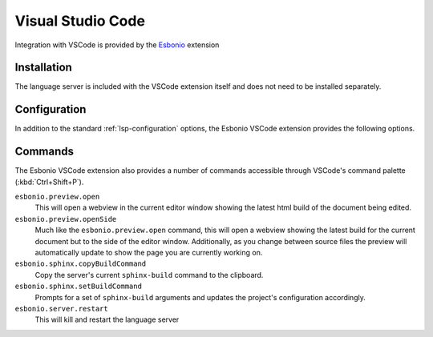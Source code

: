 Visual Studio Code
==================

.. figure:: /images/vscode-screenshot.png
   :align: center
   :target: /_images/vscode-screenshot.png

   Integration with VSCode is provided by the `Esbonio`_ extension

Installation
------------

The language server is included with the VSCode extension itself and does not need to be installed separately.

.. _Esbonio: https://marketplace.visualstudio.com/items?itemName=swyddfa.esbonio


Configuration
--------------

In addition to the standard :ref:`lsp-configuration` options, the Esbonio VSCode extension provides the following options.

.. esbonio:config:: esbonio.server.enabled
   :scope: global
   :type: boolean

   A flag that can be used to completely disable the language server, if required.

.. esbonio:config:: esbonio.server.enabledInPyFiles (boolean)
   :scope: global
   :type: boolean

   A flag that controls if the language server is enabled in Python files.

.. esbonio:config:: esbonio.server.excludedModules
   :scope: global
   :type: string[]

   A list of :ref:`lsp-extension-modules` to exclude from the server.

.. esbonio:config:: esbonio.server.includedModules
   :scope: global
   :type: string[]

   A list of additional :ref:`lsp-extension-modules` to include in the server.

.. esbonio:config:: esbonio.server.pythonPath
   :scope: global
   :type: string

   If the official `Python Extension`_ is available the extension will use the same
   Python environment as you have configured for your workspace. However, if you wish
   to use a different environment or do not have the Python extension installed this
   option can be set to tell the extension which environment to use.

   Currently accepted values include:

   - ``/path/to/python/`` - An absolute path
   - ``${workspaceRoot}/../venv/bin/python`` - A path relative to the root of your workspace
   - ``${workspaceFolder}/../venv/bin/python`` -  Same as ``${workspaceRoot}``, placeholder for true multi-root workspace support.

.. _Python Extension: https://marketplace.visualstudio.com/items?itemName=ms-python.python


Commands
--------

The Esbonio VSCode extension also provides a number of commands accessible through VSCode's command
palette (:kbd:`Ctrl+Shift+P`).

``esbonio.preview.open``
   This will open a webview in the current editor window showing the latest html build of the
   document being edited.

``esbonio.preview.openSide``
   Much like the ``esbonio.preview.open`` command, this will open a webview showing the latest build
   for the current document but to the side of the editor window. Additionally, as you change
   between source files the preview will automatically update to show the page you are
   currently working on.

``esbonio.sphinx.copyBuildCommand``
   Copy the server's current ``sphinx-build`` command to the clipboard.

``esbonio.sphinx.setBuildCommand``
   Prompts for a set of ``sphinx-build`` arguments and updates the project's configuration accordingly.

``esbonio.server.restart``
   This will kill and restart the language server
